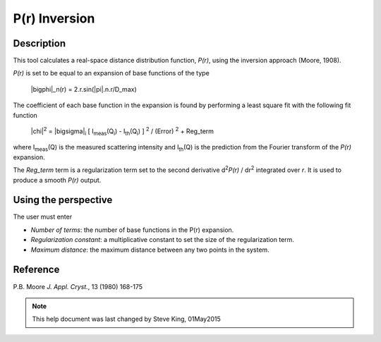 .. pr_help.rst

.. This is a port of the original SasView html help file to ReSTructured text
.. by S King, ISIS, during SasView CodeCamp-III in Feb 2015.

P(r) Inversion
==============

Description
-----------

This tool calculates a real-space distance distribution function, *P(r)*, using 
the inversion approach (Moore, 1908).

*P(r)* is set to be equal to an expansion of base functions of the type

  |bigphi|\_n(r) = 2.r.sin(|pi|\ .n.r/D_max)

The coefficient of each base function in the expansion is found by performing 
a least square fit with the following fit function

  |chi|\ :sup:`2` = |bigsigma|\ :sub:`i` [ I\ :sub:`meas`\ (Q\ :sub:`i`\ ) - I\ :sub:`th`\ (Q\ :sub:`i`\ ) ] :sup:`2` / (Error) :sup:`2` + Reg_term

where I\ :sub:`meas`\ (Q) is the measured scattering intensity and 
I\ :sub:`th`\ (Q) is the prediction from the Fourier transform of the *P(r)* 
expansion. 

The *Reg_term* term is a regularization term set to the second derivative 
d\ :sup:`2`\ *P(r)* / dr\ :sup:`2` integrated over *r*. It is used to produce a 
smooth *P(r)* output.

.. ZZZZZZZZZZZZZZZZZZZZZZZZZZZZZZZZZZZZZZZZZZZZZZZZZZZZZZZZZZZZZZZZZZZZZZZZZZZZZ

Using the perspective
---------------------

The user must enter

*  *Number of terms*: the number of base functions in the P(r) expansion.
   
*  *Regularization constant*: a multiplicative constant to set the size of
   the regularization term.

*  *Maximum distance*: the maximum distance between any two points in the
   system.

.. ZZZZZZZZZZZZZZZZZZZZZZZZZZZZZZZZZZZZZZZZZZZZZZZZZZZZZZZZZZZZZZZZZZZZZZZZZZZZZ

Reference
---------

P.B. Moore
*J. Appl. Cryst.*, 13 (1980) 168-175

.. ZZZZZZZZZZZZZZZZZZZZZZZZZZZZZZZZZZZZZZZZZZZZZZZZZZZZZZZZZZZZZZZZZZZZZZZZZZZZZ

.. note::  This help document was last changed by Steve King, 01May2015
